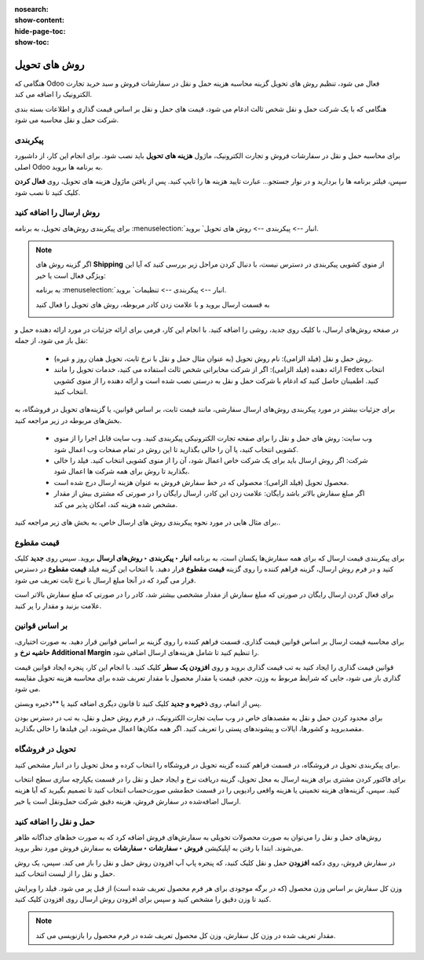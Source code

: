 :nosearch:
:show-content:
:hide-page-toc:
:show-toc:


===================================
روش های تحویل
===================================

هنگامی که Odoo فعال می شود، تنظیم روش های تحویل گزینه محاسبه هزینه حمل و نقل در سفارشات فروش و سبد خرید تجارت الکترونیک را اضافه می کند.

هنگامی که با یک شرکت حمل و نقل شخص ثالث ادغام می شود، قیمت های حمل و نقل بر اساس قیمت گذاری و اطلاعات بسته بندی شرکت حمل و نقل محاسبه می شود.


پیکربندی
-------------------------------------------
برای محاسبه حمل و نقل در سفارشات فروش و تجارت الکترونیک، ماژول **هزینه های تحویل** باید نصب شود. برای انجام این کار، از داشبورد اصلی Odoo به برنامه ها بروید.

سپس، فیلتر برنامه ها را بردارید و در نوار جستجو… عبارت تایید هزینه ها را تایپ کنید. پس از یافتن ماژول هزینه های تحویل، روی **فعال کردن** کلیک کنید تا نصب شود.

.. image:: ./img/advancedoperations/c1.jpg
    :align: center
    :alt: انبار

روش ارسال را اضافه کنید
----------------------------------------------
برای پیکربندی روش‌های تحویل، به برنامه  :menuselection:`انبار --> پیکربندی --> روش های تحویل` بروید.


.. note::
    اگر گزینه روش های  **Shipping** از منوی کشویی پیکربندی در دسترس نیست، با دنبال کردن مراحل زیر بررسی کنید که آیا این ویژگی فعال است یا خیر:

    به برنامه  :menuselection:`انبار --> پیکربندی --> تنظیمات` بروید.

    به قسمت ارسال بروید و با علامت زدن کادر مربوطه، روش های تحویل را فعال کنید

    .. image:: ./img/advancedoperations/c2.jpg
        :align: center
        :alt: انبار


در صفحه روش‌های ارسال، با کلیک روی جدید، روشی را اضافه کنید. با انجام این کار، فرمی برای ارائه جزئیات در مورد ارائه دهنده حمل و نقل باز می شود، از جمله:

    - روش حمل و نقل (فیلد الزامی): نام روش تحویل (به عنوان مثال حمل و نقل با نرخ ثابت، تحویل همان روز و غیره).

    - ارائه دهنده (فیلد الزامی): اگر از شرکت مخابراتی شخص ثالث استفاده می کنید، خدمات تحویل را مانند Fedex انتخاب کنید. اطمینان حاصل کنید که ادغام با شرکت حمل و نقل به درستی نصب شده است و ارائه دهنده را از منوی کشویی انتخاب کنید.

برای جزئیات بیشتر در مورد پیکربندی روش‌های ارسال سفارشی، مانند قیمت ثابت، بر اساس قوانین، یا گزینه‌های تحویل در فروشگاه، به بخش‌های مربوطه در زیر مراجعه کنید.

    - وب سایت: روش های حمل و نقل را برای صفحه تجارت الکترونیکی پیکربندی کنید. وب سایت قابل اجرا را از منوی کشویی انتخاب کنید، یا آن را خالی بگذارید تا این روش در تمام صفحات وب اعمال شود.

    - شرکت: اگر روش ارسال باید برای یک شرکت خاص اعمال شود، آن را از منوی کشویی انتخاب کنید. فیلد را خالی بگذارید تا روش برای همه شرکت ها اعمال شود.

    - محصول تحویل (فیلد الزامی): محصولی که در خط سفارش فروش به عنوان هزینه ارسال درج شده است.

    - اگر مبلغ سفارش بالاتر باشد رایگان: علامت زدن این کادر، ارسال رایگان را در صورتی که مشتری بیش از مقدار مشخص شده هزینه کند، امکان پذیر می کند.

برای مثال هایی در مورد نحوه پیکربندی روش های ارسال خاص، به بخش های زیر مراجعه کنید..


.. image:: ./img/advancedoperations/c3.jpg
    :align: center
    :alt: انبار

قیمت مقطوع
---------------------------------------------
برای پیکربندی قیمت ارسال که برای همه سفارش‌ها یکسان است، به برنامه **انبار ‣ پیکربندی ‣ روش‌های ارسال** بروید. سپس روی **جدید** کلیک کنید و در فرم روش ارسال، گزینه فراهم کننده را روی گزینه **قیمت مقطوع** قرار دهید. با انتخاب این گزینه فیلد **قیمت مقطوع** در دسترس قرار می گیرد که در آنجا مبلغ ارسال با نرخ ثابت تعریف می شود.

برای فعال کردن ارسال رایگان در صورتی که مبلغ سفارش از مقدار مشخصی بیشتر شد، کادر را در صورتی که مبلغ سفارش بالاتر است علامت بزنید و مقدار را پر کنید.


.. image:: ./img/advancedoperations/c4.jpg
    :align: center
    :alt: انبار


.. example::
    برای راه اندازی حمل و نقل با نرخ ثابت 20 هزارتومانی که اگر مشتری بیش از 100 هزارتومان هزینه کند رایگان می شود، فیلدهای زیر را پر کنید:

    -  روش ارسال: حمل و نقل با نرخ ثابت

    - ارائه دهنده: قیمت مقطوع

    - قیمت مقطوع: 20000.00هزارتومان

    - اگر مبلغ سفارش بالاتر باشد: 100000.00 هزارتومان رایگان است

    - محصول تحویل: دستمال

    .. image:: ./img/advancedoperations/c5.jpg
        :align: center
        :alt: انبار


بر اساس قوانین
--------------------------------
برای محاسبه قیمت ارسال بر اساس قوانین قیمت گذاری، قسمت  فراهم کننده را روی گزینه بر اساس قوانین قرار دهید. به صورت اختیاری، **حاشیه نرخ** و **Additional Margin** را تنظیم کنید تا شامل هزینه‌های ارسال اضافی شود.

قوانین قیمت گذاری را ایجاد کنید
به تب قیمت گذاری بروید و روی **افزودن یک سطر** کلیک کنید. با انجام این کار، پنجره ایجاد قوانین قیمت گذاری باز می شود، جایی که شرایط مربوط به وزن، حجم، قیمت یا مقدار محصول با مقدار تعریف شده برای محاسبه هزینه تحویل مقایسه می شود.

پس از اتمام، روی **ذخیره و جدید** کلیک کنید تا قانون دیگری اضافه کنید یا **ذخیره وبستن.

.. image:: ./img/advancedoperations/c6.jpg
    :align: center
    :alt: انبار


.. example::

    برای دریافت هزینه حمل و نقل 20 ریال از مشتریان برای سفارش هایی با پنج محصول یا کمتر، شرط را روی مقدار <= 5.00 و هزینه تحویل را روی 20 ریال تنظیم کنید.

    .. image:: ./img/advancedoperations/c7.jpg
        :align: center
        :alt: انبار


برای محدود کردن حمل و نقل به مقصدهای خاص در وب سایت تجارت الکترونیک، در فرم روش حمل و نقل، به تب در دسترس بودن مقصدبروید و کشورها، ایالات و پیشوندهای پستی را تعریف کنید. اگر همه مکان‌ها اعمال می‌شوند، این فیلدها را خالی بگذارید.


.. example::

    با تنظیم دو قانون زیر:

    - اگر سفارش حاوی پنج محصول یا کمتر باشد، هزینه ارسال 20 ریال است

    - اگر سفارش شامل بیش از پنج محصول باشد، هزینه ارسال 50 ریال است.

    - حاشیه نرخ 10٪ و حاشیه اضافی 19.00 ریال است.

    .. image:: ./img/advancedoperations/c8.jpg
        :align: center
        :alt: انبار



تحویل در فروشگاه
----------------------------------------
برای پیکربندی تحویل در فروشگاه، در قسمت فراهم کننده  گزینه تحویل در فروشگاه را انتخاب کرده و محل تحویل را در انبار مشخص کنید.

برای فاکتور کردن مشتری برای هزینه ارسال به محل تحویل، گزینه دریافت نرخ و ایجاد حمل و نقل را در قسمت یکپارچه سازی سطح انتخاب کنید. سپس، گزینه‌های هزینه تخمینی یا هزینه واقعی رادیویی را در قسمت خط‌مشی صورت‌حساب انتخاب کنید تا تصمیم بگیرید که آیا هزینه ارسال اضافه‌شده در سفارش فروش، هزینه دقیق شرکت حمل‌ونقل است یا خیر.


حمل و نقل را اضافه کنید
-------------------------------------------------------
روش‌های حمل و نقل را می‌توان به صورت محصولات تحویلی به سفارش‌های فروش اضافه کرد که به صورت خط‌های جداگانه ظاهر می‌شوند. ابتدا با رفتن به اپلیکیشن **فروش ‣ سفارشات ‣ سفارشات** به سفارش فروش مورد نظر بروید.

در سفارش فروش، روی دکمه **افزودن** حمل و نقل کلیک کنید، که پنجره پاپ آپ افزودن روش حمل و نقل را باز می کند. سپس، یک روش حمل و نقل را از لیست انتخاب کنید.

وزن کل سفارش بر اساس وزن محصول (که در برگه موجودی برای هر فرم محصول تعریف شده است) از قبل پر می شود. فیلد را ویرایش کنید تا وزن دقیق را مشخص کنید و سپس برای افزودن روش ارسال روی افزودن کلیک کنید.


.. note::
    مقدار تعریف شده در وزن کل سفارش، وزن کل محصول تعریف شده در فرم محصول را بازنویسی می کند.